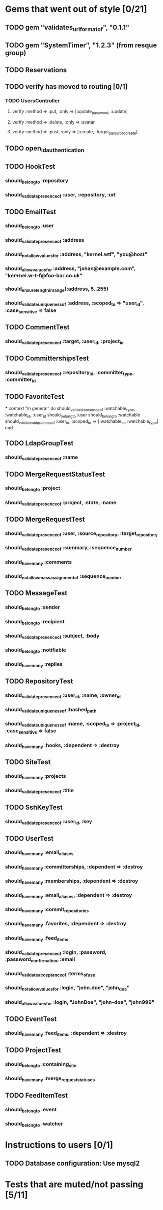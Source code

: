 * Gems that went out of style [0/21]
** TODO gem "validates_url_format_of", "0.1.1"
** TODO gem "SystemTimer", "1.2.3" (from resque group)
** TODO Reservations
** TODO verify has moved to routing [0/1]
*** TODO UsersController
**** verify :method => :put, :only => [:update_password, :update]
**** verify :method => :delete, :only => :avatar
**** verify :method => :post, :only => [:create, :forgot_password_create]
** TODO open_id_authentication
** TODO HookTest
*** should_belong_to :repository
*** should_validate_presence_of :user, :repository, :url
** TODO EmailTest
*** should_belong_to :user
*** should_validate_presence_of :address
*** should_not_allow_values_for :address, "kernel.wtf", "you@host"
*** should_allow_values_for :address, "johan@example.com", "ker+nel.w-t-f@foo-bar.co.uk"
*** should_ensure_length_in_range(:address, 5..255)
*** should_validate_uniqueness_of :address, :scoped_to => "user_id", :case_sensitive => false
** TODO CommentTest
*** should_validate_presence_of :target, :user_id, :project_id
** TODO CommittershipsTest
*** should_validate_presence_of :repository_id, :committer_type, :committer_id
** TODO FavoriteTest
***
  context "In general" do
    should_validate_presence_of :watchable_type, :watchable_id, :user_id
    should_belong_to :user
    should_belong_to :watchable
    should_validate_uniqueness_of :user_id, :scoped_to => [:watchable_id, :watchable_type]
  end
** TODO LdapGroupTest
*** should_validate_presence_of :name
** TODO MergeRequestStatusTest
*** should_belong_to :project
*** should_validate_presence_of :project, :state, :name
** TODO MergeRequestTest
*** should_validate_presence_of :user, :source_repository, :target_repository
*** should_validate_presence_of :summary, :sequence_number
*** should_have_many :comments
*** should_not_allow_mass_assignment_of :sequence_number
** TODO MessageTest
*** should_belong_to :sender
*** should_belong_to :recipient
*** should_validate_presence_of :subject, :body
*** should_belong_to :notifiable
*** should_have_many :replies
** TODO RepositoryTest
*** should_validate_presence_of :user_id, :name, :owner_id
*** should_validate_uniqueness_of :hashed_path
*** should_validate_uniqueness_of :name, :scoped_to => :project_id, :case_sensitive => false
*** should_have_many :hooks, :dependent => :destroy
** TODO SiteTest
*** should_have_many :projects
*** should_validate_presence_of :title
** TODO SshKeyTest
*** should_validate_presence_of :user_id, :key
** TODO UserTest
*** should_have_many :email_aliases
*** should_have_many :committerships, :dependent => :destroy
*** should_have_many :memberships, :dependent => :destroy
*** should_have_many :email_aliases, :dependent => :destroy
*** should_have_many :commit_repositories
*** should_have_many :favorites, :dependent => :destroy
*** should_have_many :feed_items
*** should_validate_presence_of :login, :password, :password_confirmation, :email
*** should_validate_acceptance_of :terms_of_use
*** should_not_allow_values_for :login, "john.doe", "john_doe"
*** should_allow_values_for :login, "JohnDoe", "john-doe", "john999"
** TODO EventTest
*** should_have_many :feed_items, :dependent => :destroy
** TODO ProjectTest
*** should_belong_to :containing_site
*** should_have_many :merge_request_statuses
** TODO FeedItemTest
*** should_belong_to :event
*** should_belong_to :watcher
* Instructions to users [0/1]
** TODO Database configuration: Use mysql2
* Tests that are muted/not passing [5/11]
** TODO stomp_adapter_test.rb (ActiveMessaging)
** TODO test/unit/user_test.rb (OpenID)
** TODO test/unit/lib/ssh_client_test.rb (Routing)
** TODO test/unit/repository_test.rb (???)
** DONE test/unit/helpers/repositories_helper_test.rb
** DONE test/unit/lib/gitorious/messaging/sync_adapter_test.rb
** TODO test/unit/merge_request_test.rb (???)
** DONE test/unit/lib/gitorious/authentication/ldap_authentication_test.rb
** TODO test/unit/helpers/event_rendering_helper_test.rb (Routing)
** DONE test/unit/helpers/blobs_helper_test.rb
** DONE test/unit/helpers/application_helper_test.rb
